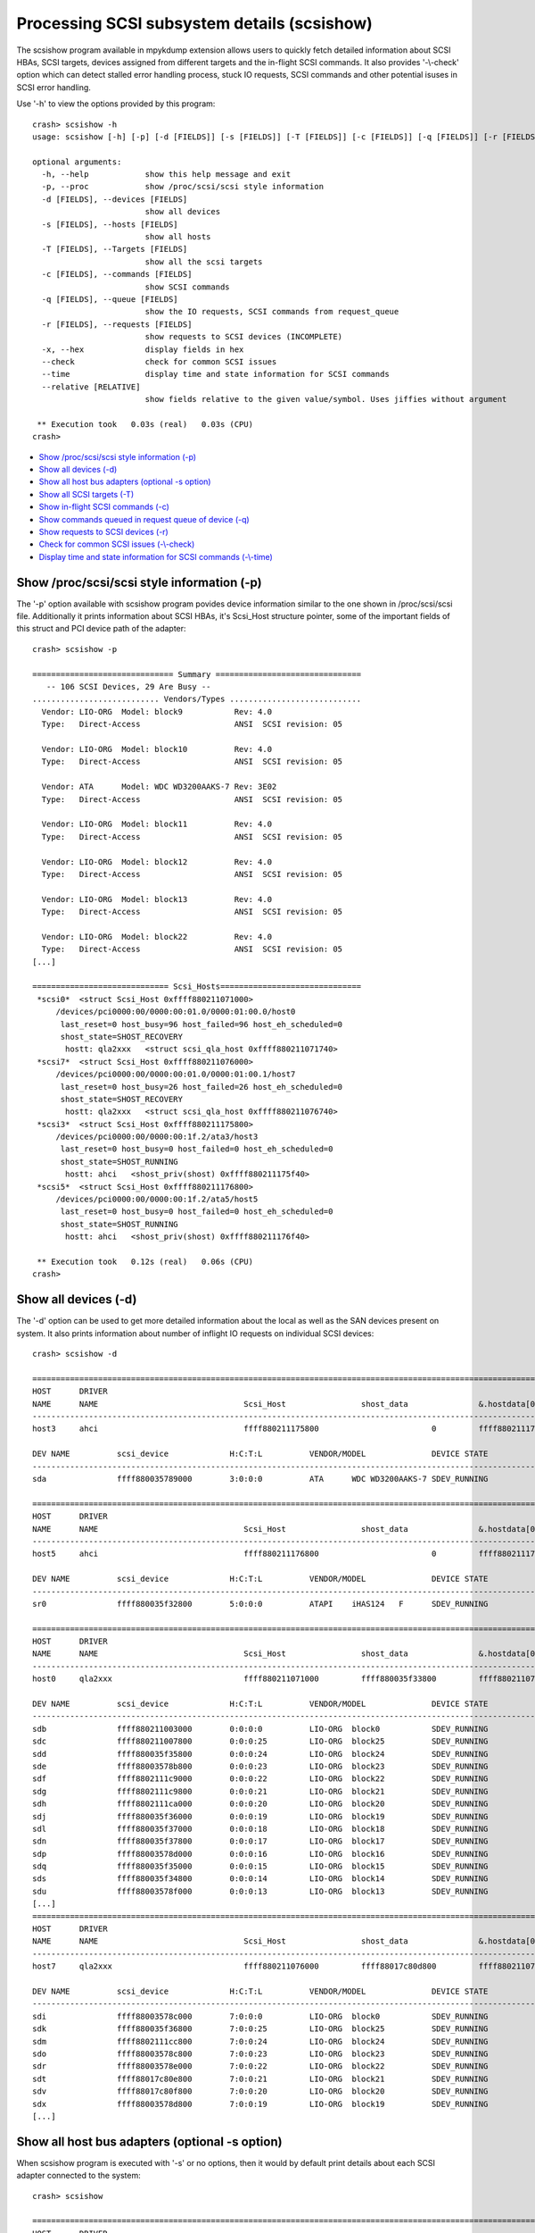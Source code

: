 Processing SCSI subsystem details (scsishow)
============================================

The scsishow program available in mpykdump extension allows users to quickly
fetch detailed information about SCSI HBAs, SCSI targets, devices assigned
from different targets and the in-flight SCSI commands. It also provides
'-\\-check' option which can detect stalled error handling process, stuck
IO requests, SCSI commands and other potential isuses in SCSI error handling.

Use '-h' to view the options provided by this program::

    crash> scsishow -h
    usage: scsishow [-h] [-p] [-d [FIELDS]] [-s [FIELDS]] [-T [FIELDS]] [-c [FIELDS]] [-q [FIELDS]] [-r [FIELDS]] [-x] [--check] [--time] [--relative [RELATIVE]]

    optional arguments:
      -h, --help            show this help message and exit
      -p, --proc            show /proc/scsi/scsi style information
      -d [FIELDS], --devices [FIELDS]
                            show all devices
      -s [FIELDS], --hosts [FIELDS]
                            show all hosts
      -T [FIELDS], --Targets [FIELDS]
                            show all the scsi targets
      -c [FIELDS], --commands [FIELDS]
                            show SCSI commands
      -q [FIELDS], --queue [FIELDS]
                            show the IO requests, SCSI commands from request_queue
      -r [FIELDS], --requests [FIELDS]
                            show requests to SCSI devices (INCOMPLETE)
      -x, --hex             display fields in hex
      --check               check for common SCSI issues
      --time                display time and state information for SCSI commands
      --relative [RELATIVE]
                            show fields relative to the given value/symbol. Uses jiffies without argument

     ** Execution took   0.03s (real)   0.03s (CPU)
    crash>

* `Show /proc/scsi/scsi style information (-p)`_
* `Show all devices (-d)`_
* `Show all host bus adapters (optional -s option)`_
* `Show all SCSI targets (-T)`_
* `Show in-flight SCSI commands (-c)`_
* `Show commands queued in request queue of device (-q)`_
* `Show requests to SCSI devices (-r)`_
* `Check for common SCSI issues (-\\-check)`_
* `Display time and state information for SCSI commands (-\\-time)`_

Show /proc/scsi/scsi style information (-p)
-------------------------------------------

The '-p' option available with scsishow program povides device information
similar to the one shown in /proc/scsi/scsi file. Additionally it prints
information about SCSI HBAs, it's Scsi_Host structure pointer, some of the
important fields of this struct and PCI device path of the adapter::

    crash> scsishow -p

    ============================== Summary ===============================
       -- 106 SCSI Devices, 29 Are Busy --
    ........................... Vendors/Types ............................
      Vendor: LIO-ORG  Model: block9           Rev: 4.0 
      Type:   Direct-Access                    ANSI  SCSI revision: 05
    
      Vendor: LIO-ORG  Model: block10          Rev: 4.0 
      Type:   Direct-Access                    ANSI  SCSI revision: 05
    
      Vendor: ATA      Model: WDC WD3200AAKS-7 Rev: 3E02
      Type:   Direct-Access                    ANSI  SCSI revision: 05
    
      Vendor: LIO-ORG  Model: block11          Rev: 4.0 
      Type:   Direct-Access                    ANSI  SCSI revision: 05
    
      Vendor: LIO-ORG  Model: block12          Rev: 4.0 
      Type:   Direct-Access                    ANSI  SCSI revision: 05
    
      Vendor: LIO-ORG  Model: block13          Rev: 4.0 
      Type:   Direct-Access                    ANSI  SCSI revision: 05
    
      Vendor: LIO-ORG  Model: block22          Rev: 4.0 
      Type:   Direct-Access                    ANSI  SCSI revision: 05
    [...]

    ============================= Scsi_Hosts==============================
     *scsi0*  <struct Scsi_Host 0xffff880211071000>
         /devices/pci0000:00/0000:00:01.0/0000:01:00.0/host0
          last_reset=0 host_busy=96 host_failed=96 host_eh_scheduled=0
          shost_state=SHOST_RECOVERY
           hostt: qla2xxx   <struct scsi_qla_host 0xffff880211071740>
     *scsi7*  <struct Scsi_Host 0xffff880211076000>
         /devices/pci0000:00/0000:00:01.0/0000:01:00.1/host7
          last_reset=0 host_busy=26 host_failed=26 host_eh_scheduled=0
          shost_state=SHOST_RECOVERY
           hostt: qla2xxx   <struct scsi_qla_host 0xffff880211076740>
     *scsi3*  <struct Scsi_Host 0xffff880211175800>
         /devices/pci0000:00/0000:00:1f.2/ata3/host3
          last_reset=0 host_busy=0 host_failed=0 host_eh_scheduled=0
          shost_state=SHOST_RUNNING
           hostt: ahci   <shost_priv(shost) 0xffff880211175f40>
     *scsi5*  <struct Scsi_Host 0xffff880211176800>
         /devices/pci0000:00/0000:00:1f.2/ata5/host5
          last_reset=0 host_busy=0 host_failed=0 host_eh_scheduled=0
          shost_state=SHOST_RUNNING
           hostt: ahci   <shost_priv(shost) 0xffff880211176f40>

     ** Execution took   0.12s (real)   0.06s (CPU)
    crash>

Show all devices (-d)
---------------------

The '-d' option can be used to get more detailed information about the local
as well as the SAN devices present on system. It also prints information about
number of inflight IO requests on individual SCSI devices::

    crash> scsishow -d

    =============================================================================================================================================================
    HOST      DRIVER
    NAME      NAME                               Scsi_Host                shost_data               &.hostdata[0]           
    ---------------------------------------------------------------------------------------------------------------
    host3     ahci                               ffff880211175800                        0         ffff880211175f40

    DEV NAME          scsi_device             H:C:T:L          VENDOR/MODEL              DEVICE STATE               IOREQ-CNT  IODONE-CNT               IOERR-CNT
    -------------------------------------------------------------------------------------------------------------------------------------------------------------
    sda               ffff880035789000        3:0:0:0          ATA      WDC WD3200AAKS-7 SDEV_RUNNING                   11676       11537  (139)	         6

    =============================================================================================================================================================
    HOST      DRIVER
    NAME      NAME                               Scsi_Host                shost_data               &.hostdata[0]           
    ---------------------------------------------------------------------------------------------------------------
    host5     ahci                               ffff880211176800                        0         ffff880211176f40

    DEV NAME          scsi_device             H:C:T:L          VENDOR/MODEL              DEVICE STATE               IOREQ-CNT  IODONE-CNT               IOERR-CNT
    -------------------------------------------------------------------------------------------------------------------------------------------------------------
    sr0               ffff880035f32800        5:0:0:0          ATAPI    iHAS124   F      SDEV_RUNNING                     615         600  ( 15)	         3

    =============================================================================================================================================================
    HOST      DRIVER
    NAME      NAME                               Scsi_Host                shost_data               &.hostdata[0]           
    ---------------------------------------------------------------------------------------------------------------
    host0     qla2xxx                            ffff880211071000         ffff880035f33800         ffff880211071740

    DEV NAME          scsi_device             H:C:T:L          VENDOR/MODEL              DEVICE STATE               IOREQ-CNT  IODONE-CNT               IOERR-CNT
    -------------------------------------------------------------------------------------------------------------------------------------------------------------
    sdb               ffff880211003000        0:0:0:0          LIO-ORG  block0           SDEV_RUNNING                    1029         997  ( 32)	         2
    sdc               ffff880211007800        0:0:0:25         LIO-ORG  block25          SDEV_RUNNING                     283         282  (  1)	         2
    sdd               ffff880035f35800        0:0:0:24         LIO-ORG  block24          SDEV_RUNNING                     284         283  (  1)	         2
    sde               ffff88003578b800        0:0:0:23         LIO-ORG  block23          SDEV_RUNNING                     283         282  (  1)	         2
    sdf               ffff8802111c9000        0:0:0:22         LIO-ORG  block22          SDEV_RUNNING                     289         288  (  1)	         2
    sdg               ffff8802111c9800        0:0:0:21         LIO-ORG  block21          SDEV_RUNNING                     313         312  (  1)	         2
    sdh               ffff8802111ca000        0:0:0:20         LIO-ORG  block20          SDEV_RUNNING                     364         354  ( 10)	         2
    sdj               ffff880035f36000        0:0:0:19         LIO-ORG  block19          SDEV_RUNNING                     319         318  (  1)	         2
    sdl               ffff880035f37000        0:0:0:18         LIO-ORG  block18          SDEV_RUNNING                     313         312  (  1)	         2
    sdn               ffff880035f37800        0:0:0:17         LIO-ORG  block17          SDEV_RUNNING                     361         351  ( 10)	         2
    sdp               ffff88003578d000        0:0:0:16         LIO-ORG  block16          SDEV_RUNNING                    1053         989  ( 64)	         2
    sdq               ffff880035f35000        0:0:0:15         LIO-ORG  block15          SDEV_RUNNING                     333         332  (  1)	         2
    sds               ffff880035f34800        0:0:0:14         LIO-ORG  block14          SDEV_RUNNING                     308         307  (  1)	         2
    sdu               ffff88003578f000        0:0:0:13         LIO-ORG  block13          SDEV_RUNNING                    1089        1080  (  9)	         2
    [...]
    =============================================================================================================================================================
    HOST      DRIVER
    NAME      NAME                               Scsi_Host                shost_data               &.hostdata[0]           
    ---------------------------------------------------------------------------------------------------------------
    host7     qla2xxx                            ffff880211076000         ffff88017c80d800         ffff880211076740

    DEV NAME          scsi_device             H:C:T:L          VENDOR/MODEL              DEVICE STATE               IOREQ-CNT  IODONE-CNT               IOERR-CNT
    -------------------------------------------------------------------------------------------------------------------------------------------------------------
    sdi               ffff88003578c000        7:0:0:0          LIO-ORG  block0           SDEV_RUNNING                     270         268  (  2)	         2
    sdk               ffff880035f36800        7:0:0:25         LIO-ORG  block25          SDEV_RUNNING                     268         266  (  2)	         2
    sdm               ffff8802111cc800        7:0:0:24         LIO-ORG  block24          SDEV_RUNNING                     269         267  (  2)	         2
    sdo               ffff88003578c800        7:0:0:23         LIO-ORG  block23          SDEV_RUNNING                     269         267  (  2)	         2
    sdr               ffff88003578e000        7:0:0:22         LIO-ORG  block22          SDEV_RUNNING                     321         319  (  2)	         2
    sdt               ffff88017c80e800        7:0:0:21         LIO-ORG  block21          SDEV_RUNNING                     320         318  (  2)	         2
    sdv               ffff88017c80f800        7:0:0:20         LIO-ORG  block20          SDEV_RUNNING                     294         292  (  2)	         2
    sdx               ffff88003578d800        7:0:0:19         LIO-ORG  block19          SDEV_RUNNING                     296         294  (  2)	         2
    [...]

Show all host bus adapters (optional -s option)
-----------------------------------------------

When scsishow program is executed with '-s' or no options, then it would by
default print details about each SCSI adapter connected to the system::

    crash> scsishow

    =========================================================================================================================
    HOST      DRIVER
    NAME      NAME                               Scsi_Host                shost_data               &.hostdata[0]           
    -------------------------------------------------------------------------------------------------------------------------
    host1     ahci                               ffff880211172800                        0         ffff880211172f40

       DRIVER VERSION      : 3.0
       HOST BUSY           : 0
       HOST BLOCKED        : 0
       HOST FAILED         : 0
       SELF BLOCKED        : 0
       SHOST STATE         : SHOST_RUNNING
       MAX LUN             : 1
       CMD/LUN             : 1
       WORK Q NAME         : 
    [...]
    =========================================================================================================================
    HOST      DRIVER
    NAME      NAME                               Scsi_Host                shost_data               &.hostdata[0]           
    -------------------------------------------------------------------------------------------------------------------------
    host0     qla2xxx                            ffff880211071000         ffff880035f33800         ffff880211071740

       DRIVER VERSION      : 8.07.00.38.07.4-k1
       HOST BUSY           : 96
       HOST BLOCKED        : 0
       HOST FAILED         : 96
       SELF BLOCKED        : 0
       SHOST STATE         : SHOST_RECOVERY
       MAX LUN             : 65535
       CMD/LUN             : 3
       WORK Q NAME         : scsi_wq_0
    =========================================================================================================================
    HOST      DRIVER
    NAME      NAME                               Scsi_Host                shost_data               &.hostdata[0]           
    -------------------------------------------------------------------------------------------------------------------------
    host7     qla2xxx                            ffff880211076000         ffff88017c80d800         ffff880211076740

       DRIVER VERSION      : 8.07.00.38.07.4-k1
       HOST BUSY           : 26
       HOST BLOCKED        : 0
       HOST FAILED         : 26
       SELF BLOCKED        : 0
       SHOST STATE         : SHOST_RECOVERY
       MAX LUN             : 65535
       CMD/LUN             : 3
       WORK Q NAME         : scsi_wq_7
    =========================================================================================================================
    [...]

Show all SCSI targets (-T)
--------------------------

This option prints the information about SCSI targets through which the
local, SAN devices are connected to system::

    crash> scsishow -T

    ===============================================================================================================
    HOST      DRIVER
    NAME      NAME                               Scsi_Host                shost_data               &.hostdata[0]           
    ---------------------------------------------------------------------------------------------------------------
    host3     ahci                               ffff880211175800                        0         ffff880211175f40

    --------------------------------------------------------------------------------------------------------
    TARGET DEVICE   scsi_target          CHANNEL  ID     TARGET STATUS        TARGET_BUSY     TARGET_BLOCKED 
    target3:0:0     ffff880035c85c00         0     0     STARGET_RUNNING                0                  0
    [...]
    ===============================================================================================================
    HOST      DRIVER
    NAME      NAME                               Scsi_Host                shost_data               &.hostdata[0]           
    ---------------------------------------------------------------------------------------------------------------
    host0     qla2xxx                            ffff880211071000         ffff880035f33800         ffff880211071740

    --------------------------------------------------------------------------------------------------------
    TARGET DEVICE   scsi_target          CHANNEL  ID     TARGET STATUS        TARGET_BUSY     TARGET_BLOCKED 
    target0:0:0     ffff880035d84400         0     0     STARGET_RUNNING                0                  0
    target0:0:1     ffff88020ee94800         0     1     STARGET_RUNNING                0                  0

    ===============================================================================================================
    HOST      DRIVER
    NAME      NAME                               Scsi_Host                shost_data               &.hostdata[0]           
    ---------------------------------------------------------------------------------------------------------------
    host7     qla2xxx                            ffff880211076000         ffff88017c80d800         ffff880211076740

    --------------------------------------------------------------------------------------------------------
    TARGET DEVICE   scsi_target          CHANNEL  ID     TARGET STATUS        TARGET_BUSY     TARGET_BLOCKED 
    target7:0:0     ffff8802111e0000         0     0     STARGET_RUNNING                0                  0
    target7:0:1     ffff880035632800         0     1     STARGET_RUNNING                0                  0
    [...] 

Show in-flight SCSI commands (-c)
---------------------------------

Users can quickly get the list of all in-flight SCSI commands pending on various
devices by this option. It also prints the timestamps when the command was
allocated (jiffies_at_alloc)::

    crash> scsishow -c
    scsi_cmnd ffff88009d796000 on scsi_device 0xffff880211003000 (0:0:0:0) jiffies_at_alloc: 4295667099
    scsi_cmnd ffff8801c7a06fc0 on scsi_device 0xffff880211003000 (0:0:0:0) jiffies_at_alloc: 4295671515
    scsi_cmnd ffff8801c7a06e00 on scsi_device 0xffff880211003000 (0:0:0:0) jiffies_at_alloc: 4295671515
    scsi_cmnd ffff8801b970a000 on scsi_device 0xffff880211003000 (0:0:0:0) jiffies_at_alloc: 4295671516
    scsi_cmnd ffff8801e029f180 on scsi_device 0xffff880211003000 (0:0:0:0) jiffies_at_alloc: 4295671560
    scsi_cmnd ffff8801e029f500 on scsi_device 0xffff880211003000 (0:0:0:0) jiffies_at_alloc: 4295671560
    scsi_cmnd ffff8801e029f340 on scsi_device 0xffff880211003000 (0:0:0:0) jiffies_at_alloc: 4295671560
    scsi_cmnd ffff8801e029fdc0 on scsi_device 0xffff880211003000 (0:0:0:0) jiffies_at_alloc: 4295671562
    scsi_cmnd ffff8801e029e700 on scsi_device 0xffff880211003000 (0:0:0:0) jiffies_at_alloc: 4295671563
    [...]

Show commands queued in request queue of device (-q)
----------------------------------------------------

This option is similar to '-c' option, but it also prints even more detailed
information e.g. pointer to the associated request, bio structures, SCSI
command opcode, age of the SCSI command, sector number on which this IO was
issued, and the IO scheduler used by device::

    crash> scsishow -q

    =======================================================================================================================
        ### DEVICE : sda

            ---------------------------------------------------------------------------------------
            gendisk        	:  ffff880211f9c000	|	scsi_device 	:  ffff880035789000
            request_queue  	:  ffff880035280000	|	H:C:T:L       	:  3:0:0:0
            elevator_name  	:  cfq    		|	VENDOR/MODEL	:  ATA      WDC WD3200AAKS-7
            ---------------------------------------------------------------------------------------

         NO.       request              bio                  scsi_cmnd          OPCODE     COMMAND AGE          SECTOR
         -------------------------------------------------------------------------------------------------------------
                   <<< NO I/O REQUESTS FOUND ON THE DEVICE! >>>

    [...]
    =======================================================================================================================
        ### DEVICE : sdb

            ---------------------------------------------------------------------------------------
            gendisk        	:  ffff880211f9e400	|	scsi_device 	:  ffff880211003000
            request_queue  	:  ffff8800352891a0	|	H:C:T:L       	:  0:0:0:0
            elevator_name  	:  deadline    		|	VENDOR/MODEL	:  LIO-ORG  block0
            ---------------------------------------------------------------------------------------

         NO.       request              bio                  scsi_cmnd          OPCODE     COMMAND AGE          SECTOR
         -------------------------------------------------------------------------------------------------------------
           1       ffff880199373380     ffff88019ca63b10     ffff8801b37841c0   WRITE(10)    168078 ms          476928
           2       ffff8802007ad800     ffff8801bdf38810     ffff8801b9640e00   WRITE(10)    162804 ms          341960
           3       ffff880199372c00     ffff8801b52c9110     ffff8801b3784000   WRITE(10)    168078 ms         1104888
           4       ffff8800931ad680     ffff88009be3a110     ffff8801b9641dc0   WRITE(10)    162804 ms          342072
           5       ffff8800931ad080     ffff880093f5bb10     ffff8801b96401c0   WRITE(10)    162804 ms          342040
           6       ffff8800931acd80     ffff880093f5be10     ffff8801b9640380   WRITE(10)    162804 ms          342032
           7       ffff8800931ad380     ffff880093f5b810     ffff8801b9640000   WRITE(10)    162804 ms          342048
           8       ffff8800931ad980     ffff8801b56d4e10     ffff8801b9641c00   WRITE(10)    162804 ms          342080
           9       ffff8800931aca80     ffff880093f5b310     ffff8801b9640540   WRITE(10)    162804 ms          342016
          10       ffff8800931ac780     ffff8801ac6cb310     ffff8801b9640700   WRITE(10)    162804 ms          342008
          11       ffff880199373c80     ffff8801f6ae1f10     ffff8800982c9500   WRITE(10)    168097 ms          471888
          12       ffff880199372d80     ffff8801b4f4fc10     ffff8801e029f340   WRITE(10)    168108 ms          465568
          13       ffff880199373e00     ffff8801dfeb8610     ffff8801e029e700   WRITE(10)    168105 ms          467376
          14       ffff880199372000     ffff8801dfeb8510     ffff8801e029fdc0   WRITE(10)    168106 ms          466352
          15       ffff8800cd158000     ffff8801b4f4d510     ffff8801b970a000   WRITE(10)    168152 ms          463344
          16       ffff880095ba7080     ffff8801bc248500     ffff8801b3785880   READ(10)     168074 ms               0
          17       ffff880199373080     ffff8801f6aeab10     ffff8801b3784a80   WRITE(10)    168079 ms          474880
          18       ffff8800931ac180     ffff88019da2df10     ffff8801b9640a80   WRITE(10)    162804 ms          341976
          19       ffff880199373200     ffff8801f6aef210     ffff8801b3785180   WRITE(10)    168078 ms          475904
          20       ffff8801b92fd200     ffff8801b4f4bd10     ffff88009d796000   WRITE(10)    172569 ms          461472
    [...]

Show requests to SCSI devices (-r)
----------------------------------

This option is similar to '-c' and '-q', but also provides an address for
'struct request->special' pointer::

    crash> scsishow -r
    ffff880199373380 (0:0:0:0)     start_time: 4295666968 special: 0xffff8801b37841c0
    ffff8802007ad800 (0:0:0:0)     start_time: 4295676864 special: 0xffff8801b9640e00
    ffff880199372c00 (0:0:0:0)     start_time: 4295666968 special: 0xffff8801b3784000
    ffff8800931ad680 (0:0:0:0)     start_time: 4295676864 special: 0xffff8801b9641dc0
    ffff8800931ad080 (0:0:0:0)     start_time: 4295676864 special: 0xffff8801b96401c0
    ffff8800931acd80 (0:0:0:0)     start_time: 4295676864 special: 0xffff8801b9640380
    ffff8800931ad380 (0:0:0:0)     start_time: 4295676864 special: 0xffff8801b9640000
    ffff8800931ad980 (0:0:0:0)     start_time: 4295676864 special: 0xffff8801b9641c00
    [...]

Check for common SCSI issues (-\\-check)
----------------------------------------

The '-\\-check' option uses in-built heuristics to automatically review status
of SCSI adapters, devices, targets, and the error handling process
to verify if there are any issues that could contribute to the stalled IO
requests.

It also checks various flags associated with IO requests, SCSI adapters and
devices to verify if any specific error condition is leading the stalled IO
operations::

    crash> scsishow --check
    WARNING: Scsi_Host 0xffff880211071000 (host0) is running error recovery!
    WARNING: Scsi_Host 0xffff880211076000 (host7) is running error recovery!
    Warning: scsi_cmnd 0xffff88009d796000 on scsi_device 0xffff880211003000 (0:0:0:0) older than its timeout: EH or stalled queue?
    Warning: scsi_cmnd 0xffff8801c7a06fc0 on scsi_device 0xffff880211003000 (0:0:0:0) older than its timeout: EH or stalled queue?
    Warning: scsi_cmnd 0xffff8801c7a06e00 on scsi_device 0xffff880211003000 (0:0:0:0) older than its timeout: EH or stalled queue?
    Warning: scsi_cmnd 0xffff8801b970a000 on scsi_device 0xffff880211003000 (0:0:0:0) older than its timeout: EH or stalled queue?
    Warning: scsi_cmnd 0xffff8801e029f180 on scsi_device 0xffff880211003000 (0:0:0:0) older than its timeout: EH or stalled queue?
    Warning: scsi_cmnd 0xffff8801e029f500 on scsi_device 0xffff880211003000 (0:0:0:0) older than its timeout: EH or stalled queue?
    Warning: scsi_cmnd 0xffff8801e029f340 on scsi_device 0xffff880211003000 (0:0:0:0) older than its timeout: EH or stalled queue?
    [...]
    Warning: scsi_cmnd 0xffff8800962fe380 on scsi_device 0xffff88003578d000 (0:0:0:16) older than its timeout: EH or stalled queue?
    Warning: scsi_cmnd 0xffff8801e029efc0 on scsi_device 0xffff88003578d000 (0:0:0:16) older than its timeout: EH or stalled queue?
    Error: cannot determine timeout!
    Warning: scsi_cmnd 0xffff880034ed6c40 on scsi_device 0xffff880035f35000 (0:0:0:15) older than its timeout: EH or stalled queue?
    Warning: scsi_cmnd 0xffff880034ed7500 on scsi_device 0xffff880035f34800 (0:0:0:14) older than its timeout: EH or stalled queue?
    Warning: scsi_cmnd 0xffff880093f5ea80 on scsi_device 0xffff88003578f000 (0:0:0:13) older than its timeout: EH or stalled queue?
    Warning: scsi_cmnd 0xffff8800982c8a80 on scsi_device 0xffff88003578f000 (0:0:0:13) older than its timeout: EH or stalled queue?
    Warning: scsi_cmnd 0xffff8800982c96c0 on scsi_device 0xffff88003578f000 (0:0:0:13) older than its timeout: EH or stalled queue?
    Warning: scsi_cmnd 0xffff8800982c8fc0 on scsi_device 0xffff88003578f000 (0:0:0:13) older than its timeout: EH or stalled queue?
    Warning: scsi_cmnd 0xffff8800982c88c0 on scsi_device 0xffff88003578f000 (0:0:0:13) older than its timeout: EH or stalled queue?
    Warning: scsi_cmnd 0xffff8800982c9a40 on scsi_device 0xffff88003578f000 (0:0:0:13) older than its timeout: EH or stalled queue?
    Warning: scsi_cmnd 0xffff8801b9641180 on scsi_device 0xffff88003578f000 (0:0:0:13) older than its timeout: EH or stalled queue?
    Warning: scsi_cmnd 0xffff8801b9640fc0 on scsi_device 0xffff88003578f000 (0:0:0:13) older than its timeout: EH or stalled queue?
    [...]

Display time and state information for SCSI commands (-\\-time)
---------------------------------------------------------------

The '-\\-time' option provides even more information about the in-flight IO
reqests and SCSI commands. Along with the SCSI command age it also provides
details about when the corresponding 'request' structure  was allocated
(rq-alloc)::

    crash> scsishow --time
    scsi_cmnd ffff88009d796000 on scsi_device 0xffff880211003000 (0:0:0:0) is unknown, deadline: -138153 cmnd-alloc: -172569 rq-alloc: -172700
    scsi_cmnd ffff8801c7a06fc0 on scsi_device 0xffff880211003000 (0:0:0:0) is unknown, deadline: -138153 cmnd-alloc: -168153 rq-alloc: -172700
    scsi_cmnd ffff8801c7a06e00 on scsi_device 0xffff880211003000 (0:0:0:0) is unknown, deadline: -138152 cmnd-alloc: -168153 rq-alloc: -172700
    scsi_cmnd ffff8801b970a000 on scsi_device 0xffff880211003000 (0:0:0:0) is unknown, deadline: -138108 cmnd-alloc: -168152 rq-alloc: -172700
    scsi_cmnd ffff8801e029f180 on scsi_device 0xffff880211003000 (0:0:0:0) is unknown, deadline: -138108 cmnd-alloc: -168108 rq-alloc: -172700
    scsi_cmnd ffff8801e029f500 on scsi_device 0xffff880211003000 (0:0:0:0) is unknown, deadline: -138108 cmnd-alloc: -168108 rq-alloc: -172700
    scsi_cmnd ffff8801e029f340 on scsi_device 0xffff880211003000 (0:0:0:0) is unknown, deadline: -138106 cmnd-alloc: -168108 rq-alloc: -172700
    scsi_cmnd ffff8801e029fdc0 on scsi_device 0xffff880211003000 (0:0:0:0) is unknown, deadline: -138105 cmnd-alloc: -168106 rq-alloc: -172700
    scsi_cmnd ffff8801e029e700 on scsi_device 0xffff880211003000 (0:0:0:0) is unknown, deadline: -138104 cmnd-alloc: -168105 rq-alloc: -172700
    scsi_cmnd ffff8801e029e540 on scsi_device 0xffff880211003000 (0:0:0:0) is unknown, deadline: -138102 cmnd-alloc: -168104 rq-alloc: -172700
    scsi_cmnd ffff8801e029e380 on scsi_device 0xffff880211003000 (0:0:0:0) is unknown, deadline: -138101 cmnd-alloc: -168102 rq-alloc: -172700
    scsi_cmnd ffff8801e029fa40 on scsi_device 0xffff880211003000 (0:0:0:0) is unknown, deadline: -138100 cmnd-alloc: -168101 rq-alloc: -172700
    scsi_cmnd ffff8800982c8540 on scsi_device 0xffff880211003000 (0:0:0:0) is unknown, deadline: -138097 cmnd-alloc: -168100 rq-alloc: -172700
    [...]
    scsi_cmnd ffff8801ca736a80 on scsi_device 0xffff880035f37800 (0:0:0:17) is unknown, deadline: -138115 cmnd-alloc: -168115 rq-alloc: -168115
    scsi_cmnd ffff8801ca7368c0 on scsi_device 0xffff880035f37800 (0:0:0:17) is unknown, deadline: -138115 cmnd-alloc: -168115 rq-alloc: -168115
    scsi_cmnd ffff880034ed6700 on scsi_device 0xffff880035f37800 (0:0:0:17) is unknown, deadline: 29998 cmnd-alloc: -150904 rq-alloc: -150904
    scsi_cmnd ffff880093f5e8c0 on scsi_device 0xffff88003578d000 (0:0:0:16) is timeout, deadline: -87627 cmnd-alloc: -168159 rq-alloc: -168159
    scsi_cmnd ffff880093f5ec40 on scsi_device 0xffff88003578d000 (0:0:0:16) is timeout, deadline: -87627 cmnd-alloc: -168159 rq-alloc: -168159
    scsi_cmnd ffff880093f5ee00 on scsi_device 0xffff88003578d000 (0:0:0:16) is timeout, deadline: -87627 cmnd-alloc: -168159 rq-alloc: -168159
    [...]

The scsishow program by default logs all the values in hex format, so it is
not mandatory to use '--hex/-x' option with above options.
